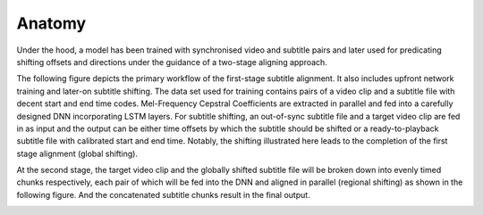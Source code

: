 ########################
Anatomy
########################

Under the hood, a model has been trained with synchronised video and subtitle pairs and later used for predicating
shifting offsets and directions under the guidance of a two-stage aligning approach.

The following figure depicts the primary workflow of the first-stage subtitle alignment. It also includes upfront
network training and later-on subtitle shifting. The data set used for training contains pairs of a video clip and
a subtitle file with decent start and end time codes. Mel-Frequency Cepstral Coefficients are extracted in parallel
and fed into a carefully designed DNN incorporating LSTM layers. For subtitle shifting, an out-of-sync subtitle file
and a target video clip are fed in as input and the output can be either time offsets by which the subtitle should be
shifted or a ready-to-playback subtitle file with calibrated start and end time. Notably, the shifting illustrated here
leads to the completion of the first stage alignment (global shifting).

.. image:: ../../figures/1st_stage.png
   :width: 500
   :align: center
   :alt: Illustration on First Stage Alignment

At the second stage, the target video clip and the globally shifted subtitle file will be broken down into evenly
timed chunks respectively, each pair of which will be fed into the DNN and aligned in parallel (regional shifting) as
shown in the following figure. And the concatenated subtitle chunks result in the final output.

.. image:: ../../figures/2nd_stage.png
   :width: 500
   :align: center
   :alt: Illustration on Second Stage Alignment